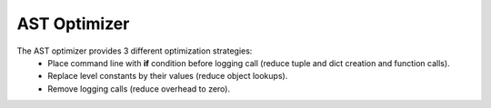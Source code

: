 AST Optimizer
=============

The AST optimizer provides 3 different optimization strategies:
 - Place command line with **if** condition before logging call (reduce tuple and dict creation and function calls).
 - Replace level constants by their values (reduce object lookups).
 - Remove logging calls (reduce overhead to zero).

